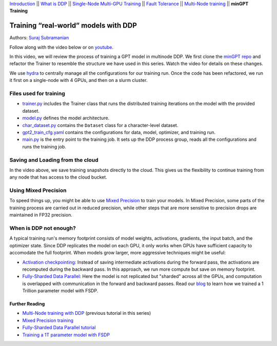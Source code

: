 `Introduction <../beginner/ddp_series_intro.html>`__ \|\| `What is DDP <../beginner/ddp_series_theory.html>`__ \|\| `Single-Node
Multi-GPU Training <../beginner/ddp_series_multigpu.html>`__ \|\| `Fault
Tolerance <../beginner/ddp_series_fault_tolerance.html>`__ \|\| `Multi-Node
training <ddp_series_multinode.html>`__ \|\| **minGPT Training**

Training “real-world” models with DDP
=====================================

Authors: `Suraj Subramanian <https://github.com/subramen>`__

.. grid:: 2

   .. grid-item-card:: :octicon:`mortar-board;1em;` What you will learn
      :class-card: card-prerequisites

      -  Best practices when writing a distributed training script
      -  Increased flexibility with saving/loading artifacts in the cloud
      -  When DDP is NOT suitable

      .. grid:: 1

         .. grid-item::

            :octicon:`code-square;1.0em;` View the code used in this tutorial on `GitHub <https://github.com/pytorch/examples/tree/main/distributed/minGPT-ddp>`__

   .. grid-item-card:: :octicon:`list-unordered;1em;` Prerequisites
      :class-card: card-prerequisites

      - PyTorch `installed <https://pytorch.org/get-started/locally/>`__ with CUDA on all machines
      - Familiarity with `multi-GPU training <../beginner/ddp_series_multigpu.html>`__ and `torchrun <../beginner/ddp_series_fault_tolerance.html>`__
      - [Optional] Familiarity with `multinode training <ddp_series_multinode.html>`__
      - 2 or more TCP-reachable GPU machines for multi-node training (this tutorial uses AWS p3.2xlarge instances)


Follow along with the video below or on `youtube <https://www.youtube.com/watch/XFsFDGKZHh4>`__.

.. raw:: html

   <div style="margin-top:10px; margin-bottom:10px;">
     <iframe width="560" height="315" src="https://www.youtube.com/embed/XFsFDGKZHh4" frameborder="0" allow="accelerometer; encrypted-media; gyroscope; picture-in-picture" allowfullscreen></iframe>
   </div>

In this video, we will review the process of training a GPT model in multinode DDP.
We first clone the `minGPT repo <https://github.com/karpathy/minGPT>`__ and refactor the Trainer
to resemble the structure we have used in this series. Watch the video for details on these changes.

We use `hydra <https://hydra.cc/>`__ to centrally manage all the configurations for our training run.
Once the code has been refactored, we run it first on a single-node with 4 GPUs, and then on a slurm cluster.

Files used for training
~~~~~~~~~~~~~~~~~~~~~~~~
- `trainer.py <https://github.com/pytorch/examples/blob/main/distributed/minGPT-ddp/mingpt/trainer.py>`__ includes the Trainer class that runs the distributed training iterations on the model with the provided dataset.
- `model.py <https://github.com/pytorch/examples/blob/main/distributed/minGPT-ddp/mingpt/model.py>`__ defines the model architecture.
- `char_dataset.py <https://github.com/pytorch/examples/blob/main/distributed/minGPT-ddp/mingpt/char_dataset.py>`__ contains the ``Dataset`` class for a character-level dataset.
- `gpt2_train_cfg.yaml <https://github.com/pytorch/examples/blob/main/distributed/minGPT-ddp/mingpt/gpt2_train_cfg.yaml>`__ contains the configurations for data, model, optimizer, and training run.
- `main.py <https://github.com/pytorch/examples/blob/main/distributed/minGPT-ddp/mingpt/main.py>`__ is the entry point to the training job. It sets up the DDP process group, reads all the configurations and runs the training job.


Saving and Loading from the cloud
~~~~~~~~~~~~~~~~~~~~~~~~~~~~~~~~~
In the video above, we save training snapshots directly to the cloud. This gives us the flexibility to continue training
from any node that has access to the cloud bucket.


Using Mixed Precision
~~~~~~~~~~~~~~~~~~~~~~~~
To speed things up, you might be able to use `Mixed Precision <https://pytorch.org/docs/stable/amp.html>`__ to train your models.
In Mixed Precision, some parts of the training process are carried out in reduced precision, while other steps
that are more sensitive to precision drops are maintained in FP32 precision.


When is DDP not enough?
~~~~~~~~~~~~~~~~~~~~~~~~
A typical training run's memory footprint consists of model weights, activations, gradients, the input batch, and the optimizer state.
Since DDP replicates the model on each GPU, it only works when GPUs have sufficient capacity to accomodate the full footprint.
When models grow larger, more aggressive techniques might be useful:

-  `Activation checkpointing <https://pytorch.org/docs/stable/checkpoint.html>`__: Instead of saving intermediate activations during the forward pass, the activations are recomputed during the backward pass. In this approach, we run more compute but save on memory footprint.
-  `Fully-Sharded Data Parallel <https://docs.pytorch.org/docs/stable/distributed.fsdp.fully_shard.html>`__: Here the model is not replicated but "sharded" across all the GPUs, and computation is overlapped with communication in the forward and backward passes. Read our `blog <https://medium.com/pytorch/training-a-1-trillion-parameter-model-with-pytorch-fully-sharded-data-parallel-on-aws-3ac13aa96cff>`__ to learn how we trained a 1 Trillion parameter model with FSDP.

Further Reading
---------------
-  `Multi-Node training with DDP <ddp_series_multinode.html>`__ (previous tutorial in this series)
-  `Mixed Precision training <https://pytorch.org/docs/stable/amp.html>`__
-  `Fully-Sharded Data Parallel tutorial <https://docs.tutorials.pytorch.kr/intermediate/FSDP_tutorial.html>`__
-  `Training a 1T parameter model with FSDP <https://medium.com/pytorch/training-a-1-trillion-parameter-model-with-pytorch-fully-sharded-data-parallel-on-aws-3ac13aa96cff>`__
